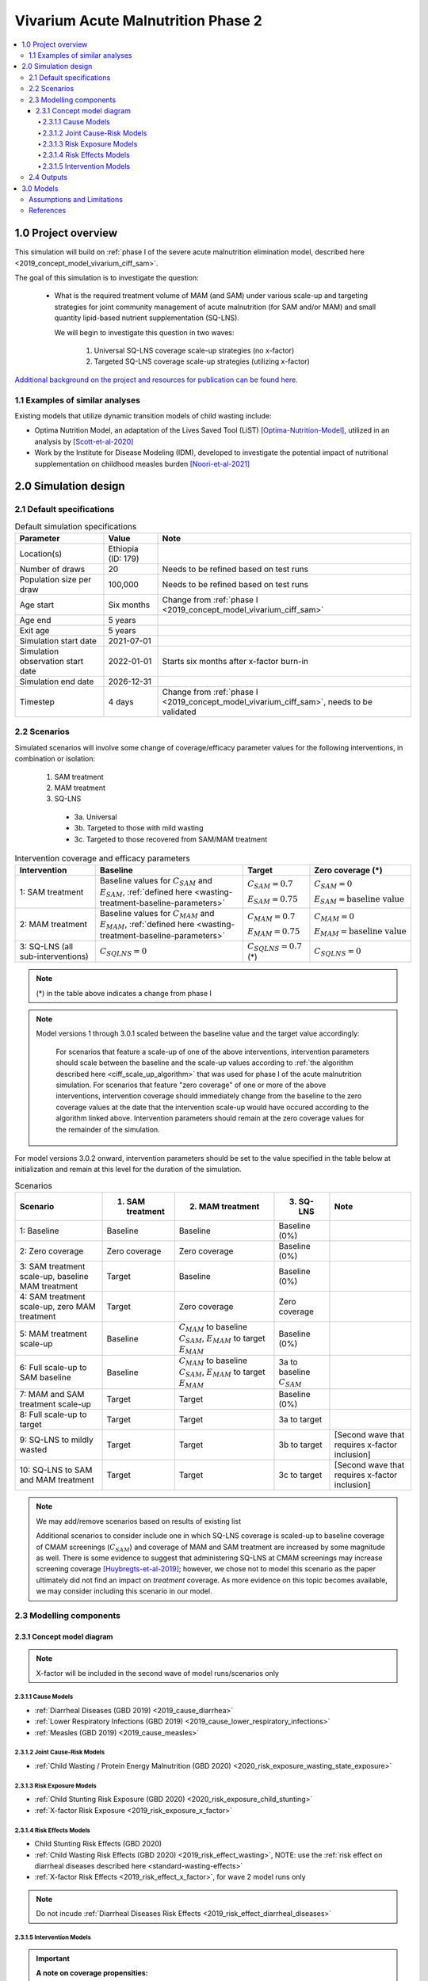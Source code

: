 .. role:: underline
    :class: underline

..
  Section title decorators for this document:

  ==============
  Document Title
  ==============

  Section Level 1 (#.0)
  +++++++++++++++++++++

  Section Level 2 (#.#)
  ---------------------

  Section Level 3 (#.#.#)
  ~~~~~~~~~~~~~~~~~~~~~~~

  Section Level 4
  ^^^^^^^^^^^^^^^

  Section Level 5
  '''''''''''''''

  The depth of each section level is determined by the order in which each
  decorator is encountered below. If you need an even deeper section level, just
  choose a new decorator symbol from the list here:
  https://docutils.sourceforge.io/docs/ref/rst/restructuredtext.html#sections
  And then add it to the list of decorators above.


.. _2020_concept_model_vivarium_ciff_sam:

===================================
Vivarium Acute Malnutrition Phase 2
===================================

.. contents::
  :local:

1.0 Project overview
++++++++++++++++++++

This simulation will build on :ref:`phase I of the severe acute malnutrition elimination model, described here <2019_concept_model_vivarium_ciff_sam>`. 

The goal of this simulation is to investigate the question:

  - What is the required treatment volume of MAM (and SAM) under various scale-up and targeting strategies for joint community management of acute malnutrition (for SAM and/or MAM) and small quantity lipid-based nutrient supplementation (SQ-LNS). 

    We will begin to investigate this question in two waves:

      1. Universal SQ-LNS coverage scale-up strategies (no x-factor)

      2. Targeted SQ-LNS coverage scale-up strategies (utilizing x-factor)

`Additional background on the project and resources for publication can be found here. <https://uwnetid.sharepoint.com/:w:/r/sites/ihme_sim_science_collaborations/_layouts/15/Doc.aspx?sourcedoc=%7BFE3E9389-829B-4BEC-A425-7487A1A510A8%7D&file=Updated%20draft%20introduction%20outline.docx&action=default&mobileredirect=true>`_

1.1 Examples of similar analyses
--------------------------------

Existing models that utilize dynamic transition models of child wasting include:

- Optima Nutrition Model, an adaptation of the Lives Saved Tool (LiST) [Optima-Nutrition-Model]_, utilized in an analysis by [Scott-et-al-2020]_

- Work by the Institute for Disease Modeling (IDM), developed to investigate the potential impact of nutritional supplementation on childhood measles burden [Noori-et-al-2021]_

2.0 Simulation design
+++++++++++++++++++++++++++++

2.1 Default specifications
---------------------------

.. list-table:: Default simulation specifications
  :header-rows: 1

  * - Parameter
    - Value
    - Note
  * - Location(s)
    - Ethiopia (ID: 179)
    - 
  * - Number of draws
    - 20
    - Needs to be refined based on test runs
  * - Population size per draw
    - 100,000
    - Needs to be refined based on test runs
  * - Age start
    - Six months
    - Change from :ref:`phase I <2019_concept_model_vivarium_ciff_sam>`
  * - Age end
    - 5 years
    - 
  * - Exit age
    - 5 years
    - 
  * - Simulation start date
    - 2021-07-01
    - 
  * - Simulation observation start date
    - 2022-01-01
    - Starts six months after x-factor burn-in
  * - Simulation end date
    - 2026-12-31
    - 
  * - Timestep
    - 4 days
    - Change from :ref:`phase I <2019_concept_model_vivarium_ciff_sam>`, needs to be validated

2.2 Scenarios
-------------

Simulated scenarios will involve some change of coverage/efficacy parameter values for the following interventions, in combination or isolation:

  1. SAM treatment

  2. MAM treatment

  3. SQ-LNS

    * 3a. Universal
    * 3b. Targeted to those with mild wasting
    * 3c. Targeted to those recovered from SAM/MAM treatment

.. list-table:: Intervention coverage and efficacy parameters
  :header-rows: 1

  * - Intervention
    - Baseline
    - Target
    - Zero coverage (*)
  * - 1: SAM treatment
    - Baseline values for :math:`C_{SAM}` and :math:`E_{SAM}`, :ref:`defined here <wasting-treatment-baseline-parameters>`
    - :math:`C_{SAM} = 0.7`

      :math:`E_{SAM} = 0.75`
    - :math:`C_{SAM} = 0`
      
      :math:`E_{SAM} = \text{baseline value}`
  * - 2: MAM treatment
    - Baseline values for :math:`C_{MAM}` and :math:`E_{MAM}`, :ref:`defined here <wasting-treatment-baseline-parameters>`
    - :math:`C_{MAM} = 0.7`
      
      :math:`E_{MAM} = 0.75`
    - :math:`C_{MAM} = 0`
      
      :math:`E_{MAM} = \text{baseline value}`
  * - 3: SQ-LNS (all sub-interventions)
    - :math:`C_{SQLNS} = 0`
    - :math:`C_{SQLNS} = 0.7` (*)
    - :math:`C_{SQLNS} = 0`

.. note::

  (*) in the table above indicates a change from phase I

.. note::

  Model versions 1 through 3.0.1 scaled between the baseline value and the target value accordingly:
    
    For scenarios that feature a scale-up of one of the above interventions, intervention parameters should scale between the baseline and the scale-up values according to :ref:`the algorithm described here <ciff_scale_up_algorithm>` that was used for phase I of the acute malnutrition simulation. For scenarios that feature "zero coverage" of one or more of the above interventions, intervention coverage should immediately change from the baseline to the zero coverage values at the date that the intervention scale-up would have occured according to the algorithm linked above. Intervention parameters should remain at the zero coverage values for the remainder of the simulation.

For model versions 3.0.2 onward, intervention parameters should be set to the value specified in the table below at initialization and remain at this level for the duration of the simulation.

.. list-table:: Scenarios
  :header-rows: 1

  * - Scenario
    - 1. SAM treatment
    - 2. MAM treatment
    - 3. SQ-LNS
    - Note
  * - 1: Baseline
    - Baseline
    - Baseline
    - Baseline (0%)
    - 
  * - 2: Zero coverage
    - Zero coverage
    - Zero coverage
    - Baseline (0%)
    - 
  * - 3: SAM treatment scale-up, baseline MAM treatment
    - Target
    - Baseline
    - Baseline (0%)
    - 
  * - 4: SAM treatment scale-up, zero MAM treatment
    - Target
    - Zero coverage
    - Zero coverage
    - 
  * - 5: MAM treatment scale-up
    - Baseline
    - :math:`C_{MAM}` to baseline :math:`C_{SAM}`, :math:`E_{MAM}` to target :math:`E_{MAM}` 
    - Baseline (0%)
    - 
  * - 6: Full scale-up to SAM baseline
    - Baseline
    - :math:`C_{MAM}` to baseline :math:`C_{SAM}`, :math:`E_{MAM}` to target :math:`E_{MAM}`
    - 3a to baseline :math:`C_{SAM}`
    - 
  * - 7: MAM and SAM treatment scale-up
    - Target
    - Target
    - Baseline (0%)
    - 
  * - 8: Full scale-up to target
    - Target
    - Target
    - 3a to target
    - 
  * - 9: SQ-LNS to mildly wasted
    - Target
    - Target
    - 3b to target
    - [Second wave that requires x-factor inclusion]
  * - 10: SQ-LNS to SAM and MAM treatment
    - Target
    - Target
    - 3c to target
    - [Second wave that requires x-factor inclusion]

.. note::

  We may add/remove scenarios based on results of existing list

  Additional scenarios to consider include one in which SQ-LNS coverage is scaled-up to baseline coverage of CMAM screenings (:math:`C_{SAM}`) and coverage of MAM and SAM treatment are increased by some magnitude as well. There is some evidence to suggest that administering SQ-LNS at CMAM screenings may increase screening coverage [Huybregts-et-al-2019]_; however, we chose not to model this scenario as the paper ultimately did not find an impact on *treatment* coverage. As more evidence on this topic becomes available, we may consider including this scenario in our model.

2.3 Modelling components
------------------------------

2.3.1 Concept model diagram
~~~~~~~~~~~~~~~~~~~~~~~~~~~~~~~~~~~~

.. note::

  X-factor will be included in the second wave of model runs/scenarios only

.. image:: am_concept_model_diagram.svg

2.3.1.1 Cause Models
^^^^^^^^^^^^^^^^^^^^^

* :ref:`Diarrheal Diseases (GBD 2019) <2019_cause_diarrhea>`

* :ref:`Lower Respiratory Infections (GBD 2019) <2019_cause_lower_respiratory_infections>`

* :ref:`Measles (GBD 2019) <2019_cause_measles>`

2.3.1.2 Joint Cause-Risk Models
^^^^^^^^^^^^^^^^^^^^^^^^^^^^^^^^^

* :ref:`Child Wasting / Protein Energy Malnutrition (GBD 2020) <2020_risk_exposure_wasting_state_exposure>`

2.3.1.3 Risk Exposure Models
^^^^^^^^^^^^^^^^^^^^^^^^^^^^^

* :ref:`Child Stunting Risk Exposure (GBD 2020) <2020_risk_exposure_child_stunting>`

* :ref:`X-factor Risk Exposure <2019_risk_exposure_x_factor>`

2.3.1.4 Risk Effects Models
^^^^^^^^^^^^^^^^^^^^^^^^^^^^

* Child Stunting Risk Effects (GBD 2020)

* :ref:`Child Wasting Risk Effects (GBD 2020) <2019_risk_effect_wasting>`, NOTE: use the :ref:`risk effect on diarrheal diseases described here <standard-wasting-effects>`

* :ref:`X-factor Risk Effects <2019_risk_effect_x_factor>`, for wave 2 model runs only

.. note::

  Do not incude :ref:`Diarrheal Diseases Risk Effects <2019_risk_effect_diarrheal_diseases>`

2.3.1.5 Intervention Models
^^^^^^^^^^^^^^^^^^^^^^^^^^^^^

.. important::

  **A note on coverage propensities:**

  We would ideally like to use the same coverage propensity for all modeled interventions (MAM treatment, SAM treatment, and SQ-LNS). In other words, at the same coverage level, the same simulants should be covered by all 3 interventions and the remaining simulants should be covered by zero interventions. 

  However, we used non-fixed propensity values for the :ref:`Treatment and management for acute malnutrition <intervention_wasting_treatment>` model to avoid V&V issues as discussed on the intervention model document.

  Given this model limitation, **we will model *independent* coverage propensities of the SQ-LNS intervention and MAM/SAM treatment.**

* :ref:`Small quantity lipid based nutrient supplements universal coverage (SQ-LNS) <lipid_based_nutrient_supplements>` 

* :ref:`Treatment and management for acute malnutrition <intervention_wasting_treatment>`

.. todo::

  Consider adding mortality impacts? We're thinking no for now.

2.4 Outputs
----------------------

**Primary simulation outcomes** (for each scenario):

  - Number of incident MAM and SAM cases per 100,000 PY
  - Number of *treated* MAM and SAM cases per 100,000 PY
  - Person-time spent utilizing SQ-LNS per 100,000 PY 
  - Prevalence of wasting and stunting
  - All-cause mortality rates
  - All-cause YLL rates
  - Cause-specific YLD rates

**Secondary simulation outcomes**

  - Relative risk for all-cause mortality by intervention coverage (for comparison with trial data)
  - Person-time spent covered by SQ-LNS per 100,000 PY (:ref:`see difference between coverage and utilization here <utilization-definition>`)
  - Mean difference of time-to-recovery of MAM and SAM by wasting treatment status 

*Simulation outcomes needed for verification and validation only:*

  - Cause incidence, remission, and excess mortality rates
  - Wasting and stunting risk effects
  - Effect of SQ-LNS intervention

**Requested outputs for primary and secondary outcomes** with minimum required stratification beyond defaults (additional stratification requested below if needed for V&V):

  Default strata:

  - Age
  - Sex
  - Year

.. list-table:: Requested Count Data Outputs and Stratifications
  :header-rows: 1

  * - Output
    - Include strata
    - Exclude strata
  * - Stunting state person time
    - 
    - 
  * - Wasting transition counts
    - * MAM treatment coverage* 
      * SAM treatment coverage*
    - 
  * - Wasting state person time
    - * SQ-LNS coverage/utilization 
      * MAM treatment coverage*
      * SAM treatment coverage*
    - 
  * - Deaths and YLLs (cause-specific)
    - 
    - 
  * - YLDs (cause-specific)
    - 
    - 
  * - Cause state person time
    - 
    - 
  * - Cause state transition counts
    - 
    - 
  * - Mortality hazard first moment
    - * MAM treatment coverage*
      * SAM treatment coverage*
      * SQ-LNS coverage/utilization (separately if targeting)
    - 

.. note::

  The mortality hazard first moment should be recorded as the sum of each simulant's all-cause mortality hazard multiplied by the person-time spent with that mortality hazard for each observed stratum. This observer is an attempt to measure the expected differences in mortality between scenarios without the influence of stochastic uncertainty, which will enable us to run the simulation with smaller population sizes. 

3.0 Models
+++++++++++

**Model development priorities:**

1. Concept model updates
  
  1a. Updated model components
  
    * :underline:`Keep without changes:` SQ-LNS intervention, MAM treatment intervention, SAM treatment intervention, wasting transition risk factor, stunting risk factor, protein energy malnutrition cause, measles cause
    
    * :underline:`Change:` Diarrheal diseases and lower respiratory infections causes (to most recent versions used in IV iron), update risk effect of wasting to apply to diarrheal diseases incidence rate rather than excess mortality rate
    
    * :underline:`Remove from previous model:` LBWSG risk factor, maternal supplementation intervention, insecticide treated net intervention, zinc supplementation intervention, diarrheal diseases risk effects, x-factor risk factor (for now), maternal BMI risk factor

  1b. Simulation outputs

    * Update outputs and stratification to match tables above

  1c. Model specification changes

    * Update simulation timestep from 0.5 days to 4 days

    * Change simulation age start from birth to six months

2. Update SQ-LNS intervention details (except for targeting implementation)

  * Change SQ-LNS coverage age-end parameter from 5 to 2 years

  * Update effect of SQ-LNS on wasting to new sex-specific values

3. Scenario implementation

  * First run for a sub-set of scenarios with increased population size and number of draws to assess how many to use moving forward (detailed in model request table below)

  * Then, run all scenarios with determined population size and number of draws

  * Assess computational resource requirements and joint decision about additional locations

4. SQ-LNS utilization algorithms and targeted scenarios

  * SQ-LNS targeting implementation (new code!)

  * Include x-factor risk in model. Note that research team will need to pass off calibration values.

.. note::

  Model run requests may be added to this table for iterative verification and validation processes

.. list-table:: Model runs
  :header-rows: 1

  * - Run
    - Description
    - Scenarios
    - Specification modifications
    - Stratificaction modifications
    - Note
  * - 1.0 Baseline concept model updates
    - Includes relevant model components, updated outputs, updated model specs.
    - 1
    - * Simulation end date: 2023-12-31 (modified from 2026-12-31)
      * Otherwise, default specs (20 draws, 100,000 population size)
    - Stratify cause state person time and cause transition counts by wasting and stunting state (for V&V of risk effects)
    - No x-factor component. V&V baseline model before moving on (cause models, risk effects, MAM/SAM treatment effects)
  * - 2.0 SQ-LNS updates
    - Updates to SQ-LNS age-end parameter, sex-specific effect size
    - 6
    - Default (20 draws, 100,000 population size)
    - Wasting transition counts stratified by SQ-LNS coverage/utilization (for V&V of SQ-LNS intervention effect)
    - No x-factor component. V&V SQ-LNS effect and intervention scale-up before moving on.
  * - 3.0: Alternative scenario runs, stratified by seed
    - Subset of scenarios to determine desired number of draws and population sizes
    - 4, 7, 8
    - 50 draws, 200,000 population size
    - Count data results stratified by random seed for optimization
    - No x-factor component. V&V zero coverage implementation before moving on.
  * - 3.0.1: Updates and larger population size
    - Model 3.0 bugfixes, implement mortality hazard rate observer, remove intervention scale-up, subset of draws and larger population size
    - 4, 7, 8
    - Draw numbers :code:`[432, 78, 394, 100, 254, 440]`, 400,000 population size
    - Count data results stratified by random seed for optimization
    - No x-factor component. V&V zero coverage implementation before moving on    
  * - 3.1: All wave 1 scenarios
    - Full wave 1 scenarios
    - 1 through 8
    - 35 draws and population size of 260,000 per draw
    - Default
    - No x-factor component. May be run for additional locations depending on computational resource requirements.

.. list-table:: Model verification and validation tracking
   :widths: 3 10 20
   :header-rows: 1

   * - Model
     - Description
     - V&V summary
   * - 1.0 
     - Baseline concept model updates
     - `V&V notebooks for model 1.0 can be found here <https://github.com/ihmeuw/vivarium_research_wasting/tree/main/verification_and_validation/model_1>`_. V&V criteria satisfied.
   * - 2.0
     - SQ-LNS intervention updates
     - * `SQ-LNS sex-specific effect size looks as expected <https://github.com/ihmeuw/vivarium_research_wasting/blob/main/verification_and_validation/model_2.0/intervention_effect_verification.ipynb>`_
       * `Intervention scale-ups look as expected <https://github.com/ihmeuw/vivarium_research_wasting/blob/main/verification_and_validation/model_2.0/intervention_coverage_verification.ipynb>`_
       * Cap of 2 years applied to entire simulation rather than to the SQ-LNS intervention eligibility
   * - 3.0
     - Subset of scenarios stratified by random seed
     - * Simulation age end parameter fixed (now equal to 5 years instead of 2 years as desired)
       * SQ-LNS `coverage <https://github.com/ihmeuw/vivarium_research_wasting/blob/main/verification_and_validation/model_3.0/intervention_coverage_verification.ipynb>`_ and `effects <https://github.com/ihmeuw/vivarium_research_wasting/blob/main/verification_and_validation/model_3.0/intervention_effect_verification.ipynb>`_ in the 2_to_4 age group (this age group should be ineligible for SQ-LNS)
       * `Scenario 4 has baseline levels of MAM treatment coverage rather than zero percent coverage as desired <https://github.com/ihmeuw/vivarium_research_wasting/blob/main/verification_and_validation/model_3.0/intervention_coverage_verification.ipynb>`_
       * Appears that population size of 200,000 is not sufficient to observe deaths averted between scenarios with minimal impact of stochastic uncertainty, particularly for early years in the scale-up. `See investigation notebook here <https://github.com/ihmeuw/vivarium_research_wasting/blob/main/verification_and_validation/model_3.0/population_size_analysis.ipynb>`_
   * - 3.0.1
     - Bugfixes, scale-up removal, increased population size for subset of draws
     - * SQ-LNS `coverage (shown here) <https://github.com/ihmeuw/vivarium_research_wasting/blob/main/verification_and_validation/model_3.0.1/intervention_coverage_verification.ipynb>`_ and `effects (shown here) <https://github.com/ihmeuw/vivarium_research_wasting/blob/main/verification_and_validation/model_3.0.1/intervention_effect_verification.ipynb>`_ no longer present for simulants over 2 years of age (success!)
       * `MAM coverage now zero for the zero coverage scenario (success!) <https://github.com/ihmeuw/vivarium_research_wasting/blob/main/verification_and_validation/model_3.0.1/intervention_coverage_verification.ipynb>`_
       * `Scale-up removed as desired (success!) <https://github.com/ihmeuw/vivarium_research_wasting/blob/main/verification_and_validation/model_3.0.1/intervention_coverage_verification.ipynb>`_
       * `Mortality hazard rate observer implemented as expected <https://github.com/ihmeuw/vivarium_research_wasting/blob/main/verification_and_validation/model_3.0.1/Mortality%20hazard%20observer.ipynb>`_
       * Decided on 35 draws for run 3.1 (`based on analysis in this notebook <https://github.com/ihmeuw/vivarium_research_wasting/blob/main/verification_and_validation/model_3.0/number_of_draws_analysis.ipynb>`_)
       * `Decided on 260,000 population size based on stability of SAM cases averted at this level <https://github.com/ihmeuw/vivarium_research_wasting/blob/main/verification_and_validation/model_3.0.1/population_size_analysis.ipynb>`_ and plan to use mortality hazard observer for expected deaths averted rather than observed (note that this will not apply to DALYs)


.. list-table:: Outstanding verification and validation issues
   :header-rows: 1

   * - Issue
     - Explanation
     - Action plan
     - Timeline
   * - Simulants aged 0-6 months included in outputs
     - Not an issue, but not needed for sim. Can be removed to save computation time/resources
     - Exclude simulants 0-6 months of age from observers
     - For next model run

Assumptions and Limitations
----------------------------

- We assume independent coverage propensities between our modeled interventions. Say someone has SAM and does not have access to treatment but spontaneously recovers to MAM -- it is possible for this person to then be treated for MAM in our model. While possible, this is probably unlikely in reality. Additionally, while we expect our modeled interventions to estimate impact on total incident wasting cases reasonably, we will likely underestimate the potential impact of SQ-LNS on *treated* wasting cases as SQ-LNS coverage will not be concentrated among those who are covered by CMAM services.

- Our definition of MAM and SAM treatment coverage is probability rather than capacity based (probability of receiving treatment given that you need treatment does not change as the overall number of children who need treatment changes), which is likely not reflective of real-world resource availability/constraints. 

References
----------

.. [Huybregts-et-al-2019]

  View `Huybregts et al. 2019 <https://www.ncbi.nlm.nih.gov/pmc/articles/PMC6711497/pdf/pmed.1002892.pdf>`_
  
    Huybregts L, Le Port A, Becquey E, Zongrone A, Barba FM, Rawat R, Leroy JL, Ruel MT. Impact on child acute malnutrition of integrating small-quantity lipid-based nutrient supplements into community-level screening for acute malnutrition: A cluster-randomized controlled trial in Mali. PLoS Med. 2019 Aug 27;16(8):e1002892. doi: 10.1371/journal.pmed.1002892. PMID: 31454356; PMCID: PMC6711497.

.. [Noori-et-al-2021]
  
  View `Noori et al. 2021 <https://doi.org/10.1101/2021.09.10.21263402>`_

    Navideh Noori, Laura A. Skrip, Assaf P. Oron, Kevin A. McCarthy, Benjamin M. Althouse, Indi Trehan, Kevin P.Q. Phelan. Potential Impacts of Mass Nutritional Supplementation on Dynamics of Measles: A Simulation Study. medRxiv 2021.09.10.21263402; doi: https://doi.org/10.1101/2021.09.10.21263402

.. [Optima-Nutrition-Model]
  Pearson R, Killedar M, Petravic J, Kakietek JJ, Scott N, Grantham KL, Stuart RM, Kedziora DJ, Kerr CC, Skordis-Worrall J, Shekar M, Wilson DP. Optima Nutrition: an allocative efficiency tool to reduce childhood stunting by better targeting of nutrition-related interventions. BMC Public Health. 2018 Mar 20;18(1):384. doi: 10.1186/s12889-018-5294-z. Erratum in: BMC Public Health. 2018 Apr 26;18(1):555. `https://pubmed.ncbi.nlm.nih.gov/29558915 <https://pubmed.ncbi.nlm.nih.gov/29558915>`_

.. [Scott-et-al-2020]
  Scott, N., Delport, D., Hainsworth, S. et al. Ending malnutrition in all its forms requires scaling up proven nutrition interventions and much more: a 129-country analysis. BMC Med 18, 356 (2020). `https://doi.org/10.1186/s12916-020-01786-5 <https://doi.org/10.1186/s12916-020-01786-5>`_

